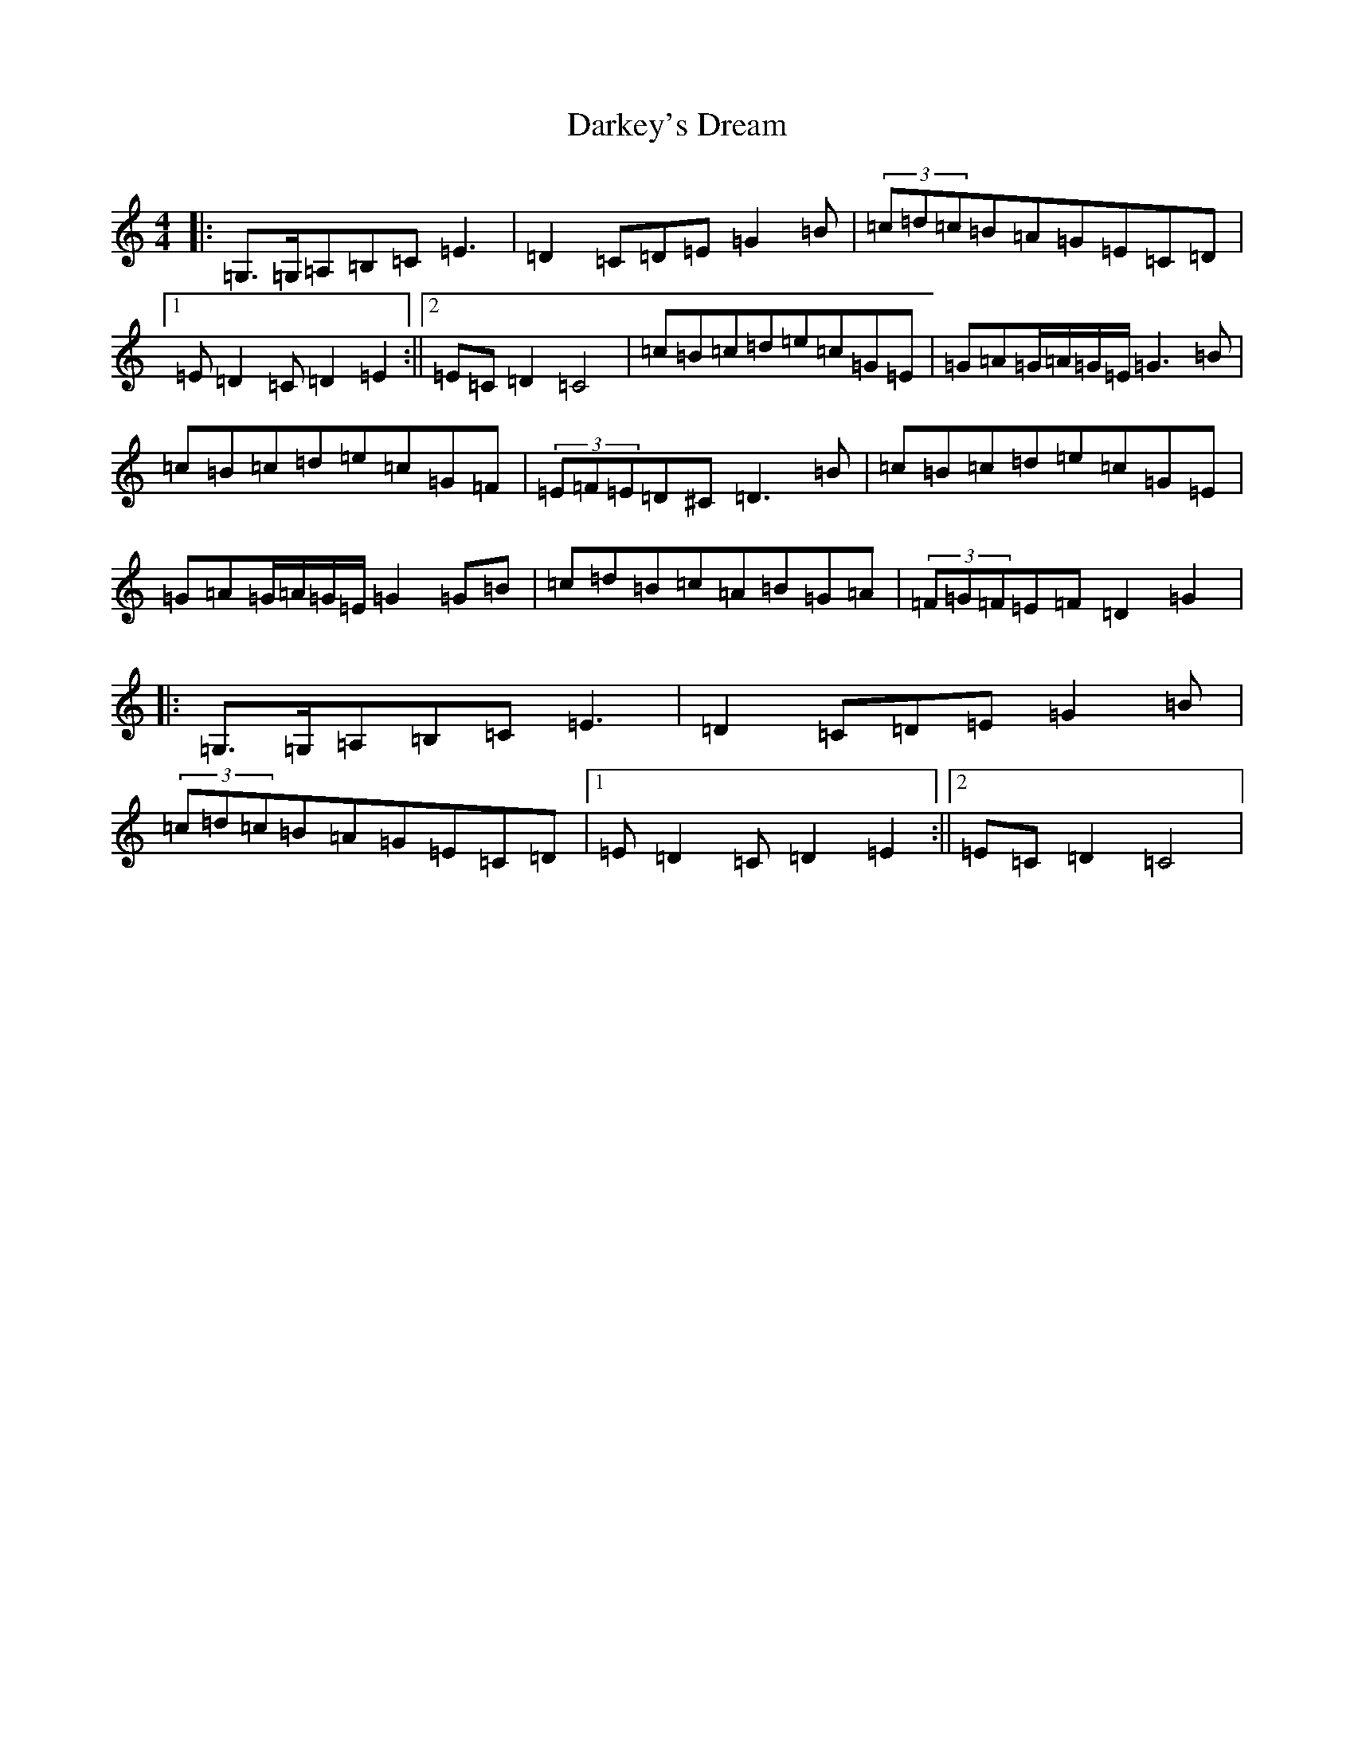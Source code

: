 X: 4924
T: Darkey's Dream
S: https://thesession.org/tunes/6763#setting25761
Z: G Major
R: barndance
M:4/4
L:1/8
K: C Major
|:=G,>=G,=A,=B,=C=E3|=D2=C=D=E=G2=B|(3=c=d=c=B=A=G=E=C=D|1=E=D2=C=D2=E2:||2=E=C=D2=C4|=c=B=c=d=e=c=G=E|=G=A=G/2=A/2=G/2=E/2=G3=B|=c=B=c=d=e=c=G=F|(3=E=F=E=D^C=D3=B|=c=B=c=d=e=c=G=E|=G=A=G/2=A/2=G/2=E/2=G2=G=B|=c=d=B=c=A=B=G=A|(3=F=G=F=E=F=D2=G2|:=G,>=G,=A,=B,=C=E3|=D2=C=D=E=G2=B|(3=c=d=c=B=A=G=E=C=D|1=E=D2=C=D2=E2:||2=E=C=D2=C4|